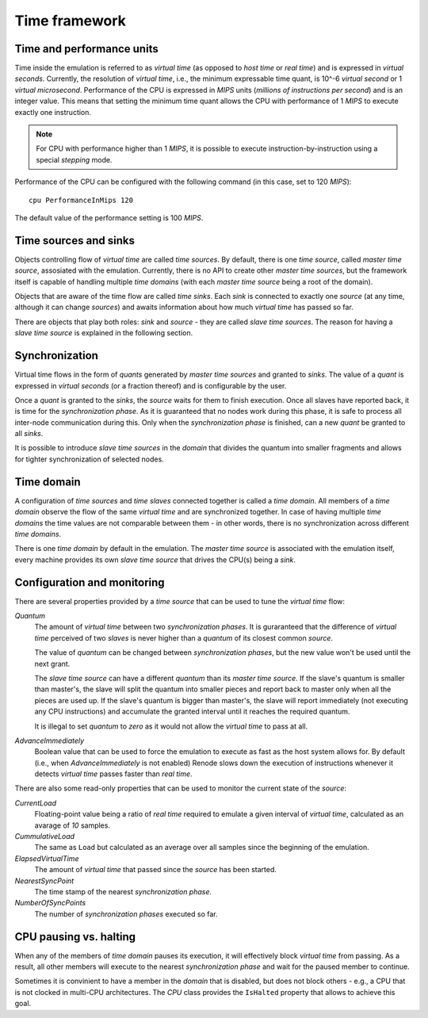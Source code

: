 .. _time-framework:

Time framework
==============

Time and performance units
--------------------------

Time inside the emulation is referred to as *virtual time* (as opposed to *host time* or *real time*) and is expressed in *virtual seconds*.
Currently, the resolution of *virtual time*, i.e., the minimum expressable time quant, is 10^-6 *virtual second* or 1 *virtual microsecond*.
Performance of the CPU is expressed in *MIPS* units (*millions of instructions per second*) and is an integer value.
This means that setting the minimum time quant allows the CPU with performance of 1 *MIPS* to execute exactly one instruction.

.. note::

    For CPU with performance higher than 1 *MIPS*, it is possible to execute instruction-by-instruction using a special *stepping* mode.

Performance of the CPU can be configured with the following command (in this case, set to 120 *MIPS*)::

    cpu PerformanceInMips 120

The default value of the performance setting is 100 *MIPS*.

Time sources and sinks
----------------------

Objects controlling flow of *virtual time* are called *time sources*.
By default, there is one *time source*, called *master time source*, assosiated with the emulation.
Currently, there is no API to create other *master time sources*, but the framework itself is capable of handling multiple *time domains* (with each *master time source* being a root of the domain).

Objects that are aware of the time flow are called *time sinks*.
Each *sink* is connected to exactly one *source* (at any time, although it can change *sources*) and awaits information about how much *virtual time* has passed so far.

There are objects that play both roles: *sink* and *source* - they are called *slave time sources*.
The reason for having a *slave time source* is explained in the following section.

.. _time-framework_synchronization:

Synchronization
---------------

Virtual time flows in the form of *quants* generated by *master time sources* and granted to *sinks*.
The value of a *quant* is expressed in *virtual seconds* (or a fraction thereof) and is configurable by the user.

Once a *quant* is granted to the *sinks*, the *source* waits for them to finish execution.
Once all slaves have reported back, it is time for the *synchronization phase*.
As it is guaranteed that no nodes work during this phase, it is safe to process all inter-node communication during this.
Only when the *synchronization phase* is finished, can a new *quant* be granted to all *sinks*.

It is possible to introduce *slave time sources* in the *domain* that divides the quantum into smaller fragments and allows for tighter synchronization of selected nodes.

Time domain
-----------

A configuration of *time sources* and *time slaves* connected together is called a *time domain*.
All members of a *time domain* observe the flow of the same *virtual time* and are synchronized together.
In case of having multiple *time domains* the time values are not comparable between them - in other words, there is no synchronization across different *time domains*.

There is one *time domain* by default in the emulation.
The *master time source* is associated with the emulation itself, every machine provides its own *slave time source* that drives the CPU(s) being a *sink*.

Configuration and monitoring
----------------------------

There are several properties provided by a *time source* that can be used to tune the *virtual time* flow:

*Quantum*
    The amount of *virtual time* between two *synchronization phases*.
    It is guraranteed that the difference of *virtual time* perceived of two *slaves* is never higher than a *quantum* of its closest common *source*.

    The value of *quantum* can be changed between *synchronization phases*, but the new value won't be used until the next grant.

    The *slave time source* can have a different *quantum* than its *master time source*.
    If the slave's quantum is smaller than master's, the slave will split the quantum into smaller pieces and report back to master only when all the pieces are used up.
    If the slave's quantum is bigger than master's, the slave will report immediately (not executing any CPU instructions) and accumulate the granted interval until it reaches the required quantum.

    It is illegal to set *quantum* to *zero* as it would not allow the *virtual time* to pass at all.

*AdvanceImmediately*
    Boolean value that can be used to force the emulation to execute as fast as the host system allows for.
    By default (i.e., when *AdvanceImmediately* is not enabled) Renode slows down the execution of instructions whenever it detects *virtual time* passes faster than *real time*.

There are also some read-only properties that can be used to monitor the current state of the *source*:

*CurrentLoad*
    Floating-point value being a ratio of *real time* required to emulate a given interval of *virtual time*, calculated as an avarage of *10* samples.

*CummulativeLoad*
    The same as ``Load`` but calculated as an average over all samples since the beginning of the emulation.

*ElapsedVirtualTime*
    The amount of *virtual time* that passed since the *source* has been started.

*NearestSyncPoint*
    The time stamp of the nearest *synchronization phase*.

*NumberOfSyncPoints*
    The number of *synchronization phases* executed so far.

CPU pausing vs. halting
-----------------------

When any of the members of *time domain* pauses its execution, it will effectively block *virtual time* from passing.
As a result, all other members will execute to the nearest *synchronization phase* and wait for the paused member to continue.

Sometimes it is convinient to have a member in the *domain* that is disabled, but does not block others - e.g., a CPU that is not clocked in multi-CPU architectures.
The *CPU* class provides the ``IsHalted`` property that allows to achieve this goal.

